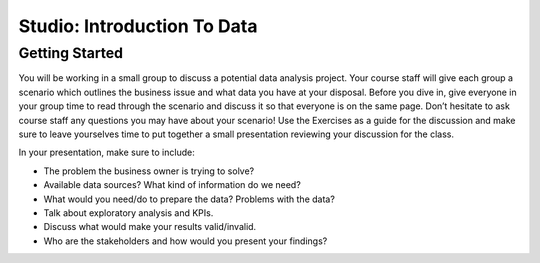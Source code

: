 Studio: Introduction To Data
============================

Getting Started
---------------

You will be working in a small group to discuss a potential data analysis project. Your course staff 
will give each group a scenario which outlines the business issue and what data you have at your 
disposal. Before you dive in, give everyone in your group time to read through the scenario and 
discuss it so that everyone is on the same page. Don’t hesitate to ask course staff any questions you 
may have about your scenario! Use the Exercises as a guide for the discussion and make sure to leave 
yourselves time to put together a small presentation reviewing your discussion for the class.


In your presentation, make sure to include:

* The problem the business owner is trying to solve?

* Available data sources? What kind of information do we need?

* What would you need/do to prepare the data? Problems with the data?

* Talk about exploratory analysis and KPIs.

* Discuss what would make your results valid/invalid.

* Who are the stakeholders and how would you present your findings?